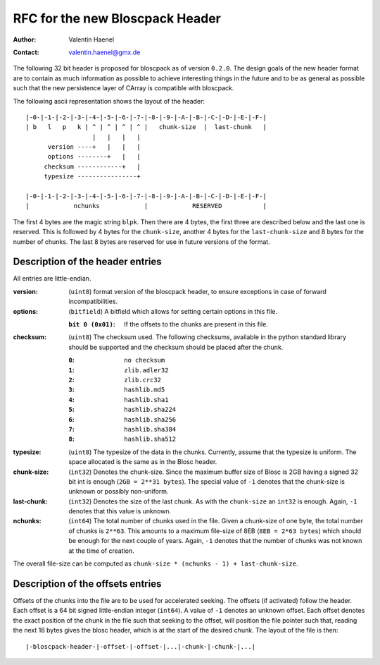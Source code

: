 RFC for the new Bloscpack Header
================================

:Author: Valentin Haenel
:Contact: valentin.haenel@gmx.de

The following 32 bit header is proposed for bloscpack as of version ``0.2.0``.
The design goals of the new header format are to contain as much information as
possible to achieve interesting things in the future and to be as general as
possible such that the new persistence layer of CArray is compatible with
bloscpack.

The following ascii representation shows the layout of the header::

    |-0-|-1-|-2-|-3-|-4-|-5-|-6-|-7-|-8-|-9-|-A-|-B-|-C-|-D-|-E-|-F-|
    | b   l   p   k | ^ | ^ | ^ | ^ |   chunk-size  |  last-chunk   |
                      |   |   |   |
          version ----+   |   |   |
          options --------+   |   |
         checksum ------------+   |
         typesize ----------------+

    |-0-|-1-|-2-|-3-|-4-|-5-|-6-|-7-|-8-|-9-|-A-|-B-|-C-|-D-|-E-|-F-|
    |            nchunks            |            RESERVED           |

The first 4 bytes are the magic string ``blpk``. Then there are 4 bytes, the
first three are described below and the last one is reserved. This is followed
by 4 bytes for the ``chunk-size``, another 4 bytes for the ``last-chunk-size``
and 8 bytes for the number of chunks. The last 8 bytes are reserved for use in
future versions of the format.

Description of the header entries
---------------------------------

All entries are little-endian.

:version:
    (``uint8``)
    format version of the bloscpack header, to ensure exceptions in case of
    forward incompatibilities.
:options:
    (``bitfield``)
    A bitfield which allows for setting certain options in this file.

    :``bit 0 (0x01)``:
        If the offsets to the chunks are present in this file.

:checksum:
    (``uint8``)
    The checksum used. The following checksums, available in the python
    standard library should be supported and the checksum should be
    placed after the chunk.

    :``0``:
        ``no checksum``
    :``1``:
        ``zlib.adler32``
    :``2``:
        ``zlib.crc32``
    :``3``:
        ``hashlib.md5``
    :``4``:
        ``hashlib.sha1``
    :``5``:
        ``hashlib.sha224``
    :``6``:
        ``hashlib.sha256``
    :``7``:
        ``hashlib.sha384``
    :``8``:
        ``hashlib.sha512``
:typesize:
    (``uint8``)
    The typesize of the data in the chunks. Currently, assume that the typesize
    is uniform. The space allocated is the same as in the Blosc header.
:chunk-size:
    (``int32``)
    Denotes the chunk-size. Since the maximum buffer size of Blosc is 2GB
    having a signed 32 bit int is enough (``2GB = 2**31 bytes``). The special
    value of ``-1`` denotes that the chunk-size is unknown or possibly
    non-uniform.
:last-chunk:
    (``int32``)
    Denotes the size of the last chunk. As with the ``chunk-size`` an ``int32``
    is enough. Again, ``-1`` denotes that this value is unknown.
:nchunks:
    (``int64``)
    The total number of chunks used in the file. Given a chunk-size of one
    byte, the total number of chunks is ``2**63``. This amounts to a maximum
    file-size of 8EB (``8EB = 2*63 bytes``) which should be enough for the next
    couple of years. Again, ``-1`` denotes that the number of chunks was not
    known at the time of creation.

The overall file-size can be computed as ``chunk-size * (nchunks - 1) +
last-chunk-size``.

Description of the offsets entries
--------------------------------

Offsets of the chunks into the file are to be used for accelerated seeking. The
offsets (if activated) follow the header. Each offset is a 64 bit signed
little-endian integer (``int64``). A value of ``-1`` denotes an unknown offset.
Each offset denotes the exact position of the chunk in the file such that
seeking to the offset, will position the file pointer such that, reading the
next 16 bytes gives the blosc header, which is at the start of the desired
chunk. The layout of the file is then::

    |-bloscpack-header-|-offset-|-offset-|...|-chunk-|-chunk-|...|

